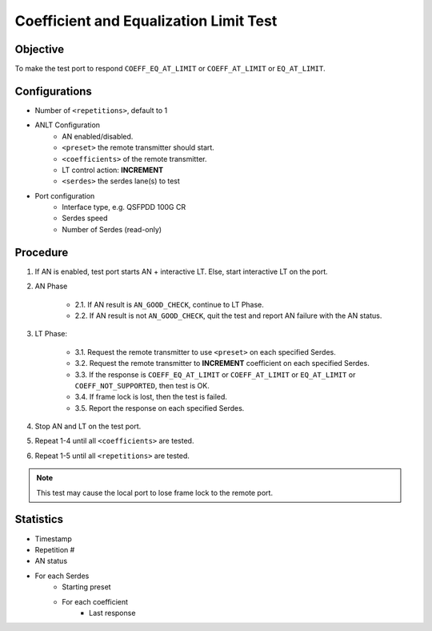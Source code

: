 
Coefficient and Equalization Limit Test
========================================

Objective
----------

To make the test port to respond ``COEFF_EQ_AT_LIMIT`` or ``COEFF_AT_LIMIT`` or ``EQ_AT_LIMIT``.

Configurations
-----------------

* Number of ``<repetitions>``, default to 1
* ANLT Configuration
    * AN enabled/disabled.
    * ``<preset>`` the remote transmitter should start.
    * ``<coefficients>`` of the remote transmitter.
    * LT control action: **INCREMENT**
    * ``<serdes>`` the serdes lane(s) to test
* Port configuration
    * Interface type, e.g. QSFPDD 100G CR
    * Serdes speed
    * Number of Serdes (read-only)

Procedure
-----------------

1. If AN is enabled, test port starts AN + interactive LT. Else, start interactive LT on the port.

2. AN Phase

    * 2.1. If AN result is ``AN_GOOD_CHECK``, continue to LT Phase.
    * 2.2. If AN result is not ``AN_GOOD_CHECK``, quit the test and report AN failure with the AN status.

3. LT Phase:

    * 3.1. Request the remote transmitter to use ``<preset>`` on each specified Serdes.
    * 3.2. Request the remote transmitter to **INCREMENT** coefficient on each specified Serdes.
    * 3.3. If the response is ``COEFF_EQ_AT_LIMIT`` or ``COEFF_AT_LIMIT`` or ``EQ_AT_LIMIT`` or ``COEFF_NOT_SUPPORTED``, then test is OK.
    * 3.4. If frame lock is lost, then the test is failed.
    * 3.5. Report the response on each specified Serdes.

4. Stop AN and LT on the test port.
5. Repeat 1-4 until all ``<coefficients>`` are tested.
6. Repeat 1-5 until all ``<repetitions>`` are tested.

.. note::
    
    This test may cause the local port to lose frame lock to the remote port.

Statistics
-------------

* Timestamp
* Repetition #
* AN status
* For each Serdes
    * Starting preset
    * For each coefficient
        * Last response

